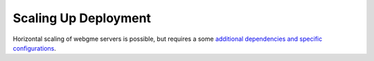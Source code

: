 Scaling Up Deployment
=====================
Horizontal scaling of webgme servers is possible, but requires a some
`additional dependencies and specific configurations <https://github.com/webgme/webgme/wiki/Multiple-Nodes>`_.
